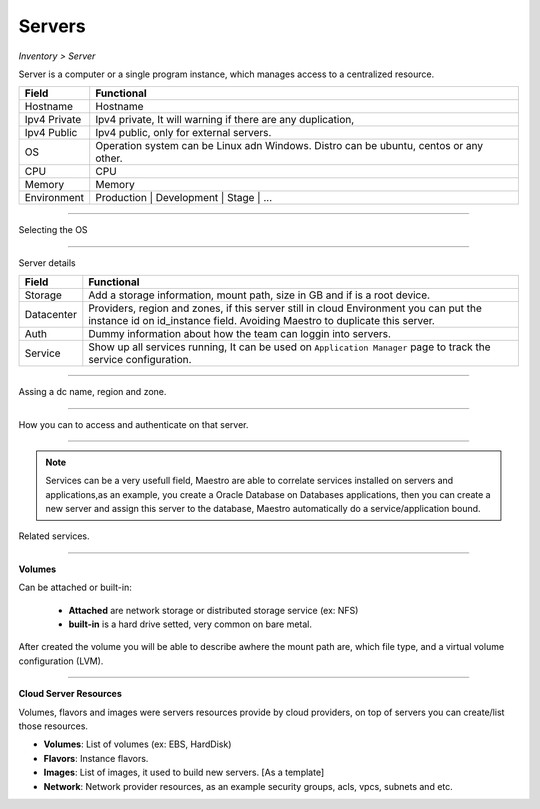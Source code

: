Servers
-------
`Inventory > Server`

Server is a computer or a single program instance, which manages access to a centralized resource.

============ =============================================================================================================================
Field        Functional 
============ ============================================================================================================================= 
Hostname     Hostname
Ipv4 Private Ipv4 private, It will warning if there are any duplication, 
Ipv4 Public  Ipv4 public, only for external servers.
OS           Operation system can be Linux adn Windows. Distro can be ubuntu, centos or any other.
CPU          CPU
Memory       Memory
Environment  Production | Development | Stage | ...
============ =============================================================================================================================

------------

Selecting the OS

.. image:: ../../../_static/screen/sv_os.png
   :alt: Maestro Server - Setup OS


------------

Server details

============ ======================================================================================================================================================================================================== 
Field        Functional 
============ ======================================================================================================================================================================================================== 
Storage      Add a storage information, mount path, size in GB and if is a root device.
Datacenter   Providers, region and zones, if this server still in cloud Environment you can put the instance id on id_instance field. Avoiding Maestro to duplicate this server.
Auth         Dummy information about how the team can loggin into servers.
Service      Show up all services running, It can be used on ``Application Manager`` page to track the service configuration.
============ ======================================================================================================================================================================================================== 

------------

.. figure:: ../../../_static/screen/sv_ddc.png
   :alt: Maestro Server - Assing datacenters name

Assing a dc name, region and zone.

------------

.. figure:: ../../../_static/screen/sv_auth.png
   :alt: Maestro Server - Assing service authentication

How you can to access and authenticate on that server.   

------------

.. Note::

   Services can be a very usefull field, Maestro are able to correlate services installed on servers and applications,as an example, you create a Oracle Database on Databases applications, then you can create a new server and assign this server to the database, Maestro automatically do a service/application bound.


.. image:: ../../../_static/screen/sv_service.png
   :alt: Maestro Server - Servers and services


Related services.

------------

**Volumes**

.. image:: ../../../_static/screen/vol_1.png
   :alt: Maestro Server - Volumes - Attached or built

Can be attached or built-in:
 
 - **Attached** are network storage or distributed storage service (ex: NFS)
 
 - **built-in** is a hard drive setted, very common on bare metal.

After created the volume you will be able to describe awhere the mount path are, which file type, and a virtual volume configuration (LVM).

.. image:: ../../../_static/screen/vol_2.png
   :alt: Maestro Server - LVMs

------------

**Cloud Server Resources**

Volumes, flavors and images were servers resources provide by cloud providers, on top of servers you can create/list those resources.

.. image:: ../../../_static/screen/volumes_p.png
   :alt: Maestro Server - Servers resources

- **Volumes**: List of volumes (ex: EBS, HardDisk)

- **Flavors**: Instance flavors. 

- **Images**: List of images, it used to build new servers. [As a template]

- **Network**: Network provider resources, as an example security groups, acls, vpcs, subnets and etc.

